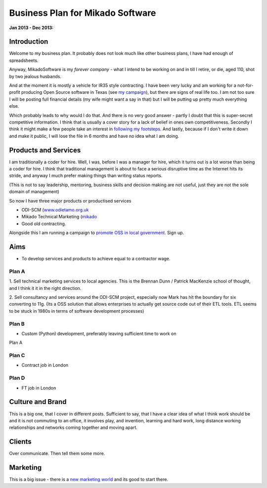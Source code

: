 =================================
Business Plan for Mikado Software
=================================

:Jan 2013 - Dec 2013:

Introduction
============

Welcome to my business plan.  It probably does not look much like 
other business plans, I have had enough of spreadsheets.

Anyway, MikadoSoftware is my *forever company* - what I intend to be working on
and in till I retire, or die, aged 110, shot by two jealous husbands.

And at the moment it is mostly a vehicle for IR35 style contracting.  I have
been very lucky and am working for a not-for-profit producing Open Source
software in Texas (see `my campaign <http://www.oss4gov.org/about>`_), but there
are signs of real life too.  I am not too sure I will be posting full financial details (my wife might want a say in that) but I will be putting up pretty much everything else.  

Which probably leads to why would I do that. And there is no very good answer - partly I doubt that this is super-secret competitive information.  I think that is usually a cover story for a lack of belief in ones own competitiveness.  Secondly I think it might make a few people take an interest in `following my footsteps <https://news.ycombinator.com/item?id=6031403>`_.  And lastly, because if I don't write it down and make it public, I will lose the file in 6 months and have no idea what I am doing.

Products and Services
=====================

I am traditionally a coder for hire. Well, I was, before I was a manager for
hire, which it turns out is a lot worse than being a coder for hire.  I think
that traditional management is about to face a serious disruptive time as the
Internet hits its stride, and anyway I much prefer making things than writing
status reports.

(This is not to say leadership, mentoring, business skills and decision making
are not useful, just they are not the sole domain of management)

So now I have three major products or productised services

* ODI-SCM (`www.odietamo.org.uk <http://www.odietamo.org.uk>`_

* Mikado Technical Marketing (`mikado <http://www.mikadosoftware.com>`_

* Good old contracting.


Alongside this I am running a campaign to `promote OSS in local government <http://www.oss4gov.org/manifesto>`_. Sign up.

Aims
====

* To develop services and products to achieve equal to a contractor wage.

Plan A
------

1. Sell technical marketing services to local agencies.  This is the Brennan
Dunn / Patrick MacKenzie school of thought, and I think it it in the right
direction.

2. Sell consultancy and services around the ODI-SCM project, especially now Mark
has hit the boundary for six converting to 11g. (Its a OSS solution that allows
enterprises to actually get source code out of their ETL tools. ETL seems to be 
stuck in 1980s in terms of software development processes)


Plan B
------

* Custom (Python) development, preferably leaving sufficient time to work on 
Plan A

Plan C
------

* Contract job in London

Plan D
------

* FT job in London




Culture and Brand
=================

This is a big one, that I cover in different posts.  Sufficient to say, that I
have a clear idea of what I think work should be and it is not commuting to an
office, it involves play, and invention, learning and hard work, long distance 
working relationships and networks coming together and moving apart.



Clients
=======

Over communicate.  Then tell them some more.


Marketing
=========

This is a big issue - there is a `new marketing world </newbusinessorder>`_
and its good to start there.

